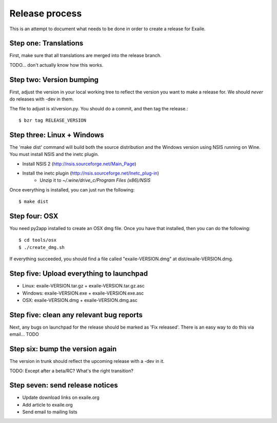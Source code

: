 
Release process
===============

This is an attempt to document what needs to be done in order to create a
release for Exaile.

Step one: Translations
----------------------

First, make sure that all translations are merged into the release branch.

TODO... don't actually know how this works.


Step two: Version bumping
-------------------------

First, adjust the version in your local working tree to reflect the version
you want to make a release for. We should *never* do releases with -dev in
them.

The file to adjust is xl/version.py. You should do a commit, and then tag
the release.::

    $ bzr tag RELEASE_VERSION


.. _win32_installer:

Step three: Linux + Windows
---------------------------

The 'make dist' command will build both the source distribution and the
Windows version using NSIS running on Wine. You must install NSIS and the
inetc plugin.

* Install NSIS 2 (http://nsis.sourceforge.net/Main_Page)
* Install the inetc plugin (http://nsis.sourceforge.net/Inetc_plug-in)
    * Unzip it to `~/.wine/drive_c/Program Files (x86)/NSIS`

Once everything is installed, you can just run the following::

    $ make dist
    

.. _osx_installer:

Step four: OSX
--------------

You need py2app installed to create an OSX dmg file. Once you have that
installed, then you can do the following::

    $ cd tools/osx
    $ ./create_dmg.sh

If everything succeeded, you should find a file called "exaile-VERSION.dmg" at
dist/exaile-VERSION.dmg.


Step five: Upload everything to launchpad
-----------------------------------------

* Linux: exaile-VERSION.tar.gz + exaile-VERSION.tar.gz.asc
* Windows: exaile-VERSION.exe + exaile-VERSION.exe.asc
* OSX: exaile-VERSION.dmg + exaile-VERSION.dmg.asc


Step five: clean any relevant bug reports
-----------------------------------------

Next, any bugs on launchpad for the release should be marked as 'Fix released'. There is
an easy way to do this via email...  TODO


Step six: bump the version again
--------------------------------

The version in trunk should reflect the upcoming release with a -dev in it.

TODO: Except after a beta/RC? What's the right transition?

Step seven: send release notices
--------------------------------

* Update download links on exaile.org
* Add article to exaile.org
* Send email to mailing lists
